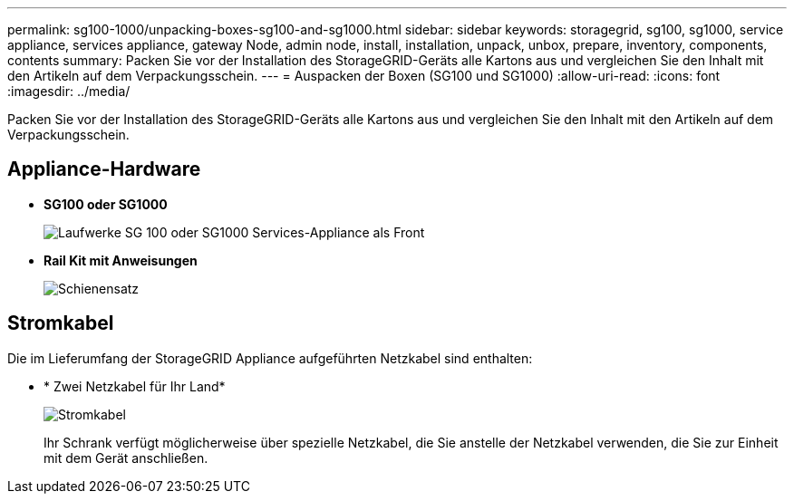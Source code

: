 ---
permalink: sg100-1000/unpacking-boxes-sg100-and-sg1000.html 
sidebar: sidebar 
keywords: storagegrid, sg100, sg1000, service appliance, services appliance, gateway Node, admin node, install, installation, unpack, unbox, prepare, inventory, components, contents 
summary: Packen Sie vor der Installation des StorageGRID-Geräts alle Kartons aus und vergleichen Sie den Inhalt mit den Artikeln auf dem Verpackungsschein. 
---
= Auspacken der Boxen (SG100 und SG1000)
:allow-uri-read: 
:icons: font
:imagesdir: ../media/


[role="lead"]
Packen Sie vor der Installation des StorageGRID-Geräts alle Kartons aus und vergleichen Sie den Inhalt mit den Artikeln auf dem Verpackungsschein.



== Appliance-Hardware

* *SG100 oder SG1000*
+
image::../media/sg6000_cn_front_without_bezel.gif[Laufwerke SG 100 oder SG1000 Services-Appliance als Front]

* *Rail Kit mit Anweisungen*
+
image::../media/rail_kit.gif[Schienensatz]





== Stromkabel

Die im Lieferumfang der StorageGRID Appliance aufgeführten Netzkabel sind enthalten:

* * Zwei Netzkabel für Ihr Land*
+
image::../media/power_cords.gif[Stromkabel]

+
Ihr Schrank verfügt möglicherweise über spezielle Netzkabel, die Sie anstelle der Netzkabel verwenden, die Sie zur Einheit mit dem Gerät anschließen.


